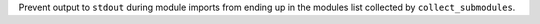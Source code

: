 Prevent output to ``stdout`` during module imports from ending up in the modules list collected by ``collect_submodules``.
